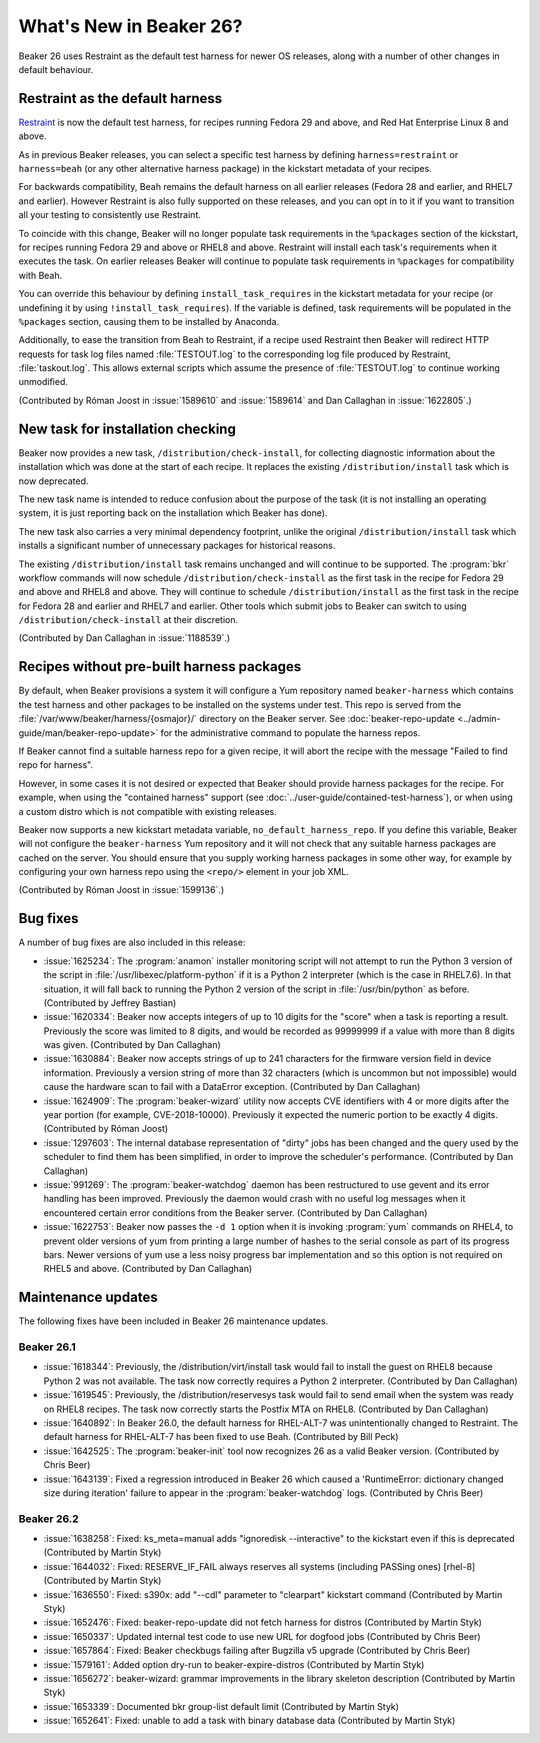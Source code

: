 What's New in Beaker 26?
========================

Beaker 26 uses Restraint as the default test harness for newer OS releases, 
along with a number of other changes in default behaviour.

Restraint as the default harness
--------------------------------

`Restraint <https://restraint.readthedocs.io/>`_ is now the default test 
harness, for recipes running Fedora 29 and above, and Red Hat Enterprise Linux 
8 and above.

As in previous Beaker releases, you can select a specific test harness by 
defining ``harness=restraint`` or ``harness=beah`` (or any other alternative 
harness package) in the kickstart metadata of your recipes.

For backwards compatibility, Beah remains the default harness on all earlier 
releases (Fedora 28 and earlier, and RHEL7 and earlier). However Restraint is 
also fully supported on these releases, and you can opt in to it if you want to 
transition all your testing to consistently use Restraint.

To coincide with this change, Beaker will no longer populate task requirements 
in the ``%packages`` section of the kickstart, for recipes running Fedora 29 
and above or RHEL8 and above. Restraint will install each task's requirements 
when it executes the task. On earlier releases Beaker will continue to populate 
task requirements in ``%packages`` for compatibility with Beah.

You can override this behaviour by defining ``install_task_requires`` in the 
kickstart metadata for your recipe (or undefining it by using 
``!install_task_requires``). If the variable is defined, task requirements will 
be populated in the ``%packages`` section, causing them to be installed by 
Anaconda.

Additionally, to ease the transition from Beah to Restraint, if a recipe used 
Restraint then Beaker will redirect HTTP requests for task log files named 
:file:`TESTOUT.log` to the corresponding log file produced by Restraint, 
:file:`taskout.log`. This allows external scripts which assume the presence of 
:file:`TESTOUT.log` to continue working unmodified.

(Contributed by Róman Joost in :issue:`1589610` and :issue:`1589614` and Dan 
Callaghan in :issue:`1622805`.)

New task for installation checking
----------------------------------

Beaker now provides a new task, ``/distribution/check-install``, for collecting 
diagnostic information about the installation which was done at the start of 
each recipe. It replaces the existing ``/distribution/install`` task which is 
now deprecated.

The new task name is intended to reduce confusion about the purpose of the task 
(it is not installing an operating system, it is just reporting back on the 
installation which Beaker has done).

The new task also carries a very minimal dependency footprint, unlike the 
original ``/distribution/install`` task which installs a significant number of 
unnecessary packages for historical reasons.

The existing ``/distribution/install`` task remains unchanged and will continue 
to be supported. The :program:`bkr` workflow commands will now schedule 
``/distribution/check-install`` as the first task in the recipe for Fedora 29 
and above and RHEL8 and above. They will continue to schedule 
``/distribution/install`` as the first task in the recipe for Fedora 28 and 
earlier and RHEL7 and earlier. Other tools which submit jobs to Beaker can 
switch to using ``/distribution/check-install`` at their discretion.

(Contributed by Dan Callaghan in :issue:`1188539`.)

Recipes without pre-built harness packages
------------------------------------------

By default, when Beaker provisions a system it will configure a Yum repository 
named ``beaker-harness`` which contains the test harness and other packages to 
be installed on the systems under test.
This repo is served from the :file:`/var/www/beaker/harness/{osmajor}/` 
directory on the Beaker server. See :doc:`beaker-repo-update 
<../admin-guide/man/beaker-repo-update>` for the administrative command to 
populate the harness repos.

If Beaker cannot find a suitable harness repo for a given recipe, it will abort 
the recipe with the message "Failed to find repo for harness".

However, in some cases it is not desired or expected that Beaker should provide 
harness packages for the recipe. For example, when using the "contained 
harness" support (see :doc:`../user-guide/contained-test-harness`), or when 
using a custom distro which is not compatible with existing releases.

Beaker now supports a new kickstart metadata variable, 
``no_default_harness_repo``. If you define this variable, Beaker will not 
configure the ``beaker-harness`` Yum repository and it will not check that any 
suitable harness packages are cached on the server. You should ensure that you 
supply working harness packages in some other way, for example by configuring 
your own harness repo using the ``<repo/>`` element in your job XML.

(Contributed by Róman Joost in :issue:`1599136`.)

Bug fixes
---------

A number of bug fixes are also included in this release:

* :issue:`1625234`: The :program:`anamon` installer monitoring script will not
  attempt to run the Python 3 version of the script in 
  :file:`/usr/libexec/platform-python` if it is a Python 2 interpreter (which 
  is the case in RHEL7.6). In that situation, it will fall back to running the 
  Python 2 version of the script in :file:`/usr/bin/python` as before. 
  (Contributed by Jeffrey Bastian)
* :issue:`1620334`: Beaker now accepts integers of up to 10 digits for the
  "score" when a task is reporting a result. Previously the score was limited 
  to 8 digits, and would be recorded as 99999999 if a value with more than 
  8 digits was given. (Contributed by Dan Callaghan)
* :issue:`1630884`: Beaker now accepts strings of up to 241 characters for the
  firmware version field in device information. Previously a version string of 
  more than 32 characters (which is uncommon but not impossible) would cause 
  the hardware scan to fail with a DataError exception. (Contributed by Dan 
  Callaghan)
* :issue:`1624909`: The :program:`beaker-wizard` utility now accepts CVE
  identifiers with 4 or more digits after the year portion (for example, 
  CVE-2018-10000). Previously it expected the numeric portion to be exactly 
  4 digits. (Contributed by Róman Joost)
* :issue:`1297603`: The internal database representation of "dirty" jobs has
  been changed and the query used by the scheduler to find them has been 
  simplified, in order to improve the scheduler's performance. (Contributed by 
  Dan Callaghan)
* :issue:`991269`: The :program:`beaker-watchdog` daemon has been restructured
  to use gevent and its error handling has been improved. Previously the daemon 
  would crash with no useful log messages when it encountered certain error 
  conditions from the Beaker server. (Contributed by Dan Callaghan)
* :issue:`1622753`: Beaker now passes the ``-d 1`` option when it is invoking
  :program:`yum` commands on RHEL4, to prevent older versions of yum from 
  printing a large number of hashes to the serial console as part of its 
  progress bars. Newer versions of yum use a less noisy progress bar 
  implementation and so this option is not required on RHEL5 and above. 
  (Contributed by Dan Callaghan)

.. internal workflow so it is not published in the release notes:
   :issue:`1626316`

Maintenance updates
-------------------
The following fixes have been included in Beaker 26 maintenance updates.

Beaker 26.1
~~~~~~~~~~~
* :issue:`1618344`: Previously, the /distribution/virt/install task would fail
  to install the guest on RHEL8 because Python 2 was not available. The task
  now correctly requires a Python 2 interpreter. 
  (Contributed by Dan Callaghan)
* :issue:`1619545`: Previously, the /distribution/reservesys task would fail
  to send email when the system was ready on RHEL8 recipes. The task now 
  correctly starts the Postfix MTA on RHEL8.
  (Contributed by Dan Callaghan)
* :issue:`1640892`: In Beaker 26.0, the default harness for RHEL-ALT-7 was
  unintentionally changed to Restraint. The default harness for RHEL-ALT-7 has
  been fixed to use Beah.
  (Contributed by Bill Peck)
* :issue:`1642525`: The :program:`beaker-init` tool now recognizes 26 as a
  valid Beaker version.
  (Contributed by Chris Beer)
* :issue:`1643139`: Fixed a regression introduced in Beaker 26 which caused a
  'RuntimeError: dictionary changed size during iteration' failure to appear
  in the :program:`beaker-watchdog` logs. 
  (Contributed by Chris Beer)


Beaker 26.2
~~~~~~~~~~~
* :issue:`1638258`: Fixed: ks_meta=manual adds "ignoredisk --interactive" to 
  the kickstart even if this is deprecated
  (Contributed by Martin Styk)
* :issue:`1644032`: Fixed: RESERVE_IF_FAIL always reserves all systems 
  (including PASSing ones) [rhel-8]
  (Contributed by Martin Styk)
* :issue:`1636550`: Fixed: s390x: add "--cdl" parameter to "clearpart" 
  kickstart command
  (Contributed by Martin Styk)
* :issue:`1652476`: Fixed: beaker-repo-update did not fetch harness for 
  distros
  (Contributed by Martin Styk)
* :issue:`1650337`: Updated internal test code to use new URL for dogfood jobs
  (Contributed by Chris Beer)
* :issue:`1657864`: Fixed: Beaker checkbugs failing after Bugzilla v5 upgrade
  (Contributed by Chris Beer)
* :issue:`1579161`: Added option dry-run to beaker-expire-distros
  (Contributed by Martin Styk)
* :issue:`1656272`: beaker-wizard: grammar improvements in the library skeleton
  description
  (Contributed by Martin Styk)
* :issue:`1653339`: Documented bkr group-list default limit
  (Contributed by Martin Styk)
* :issue:`1652641`: Fixed: unable to add a task with binary database data
  (Contributed by Martin Styk)
